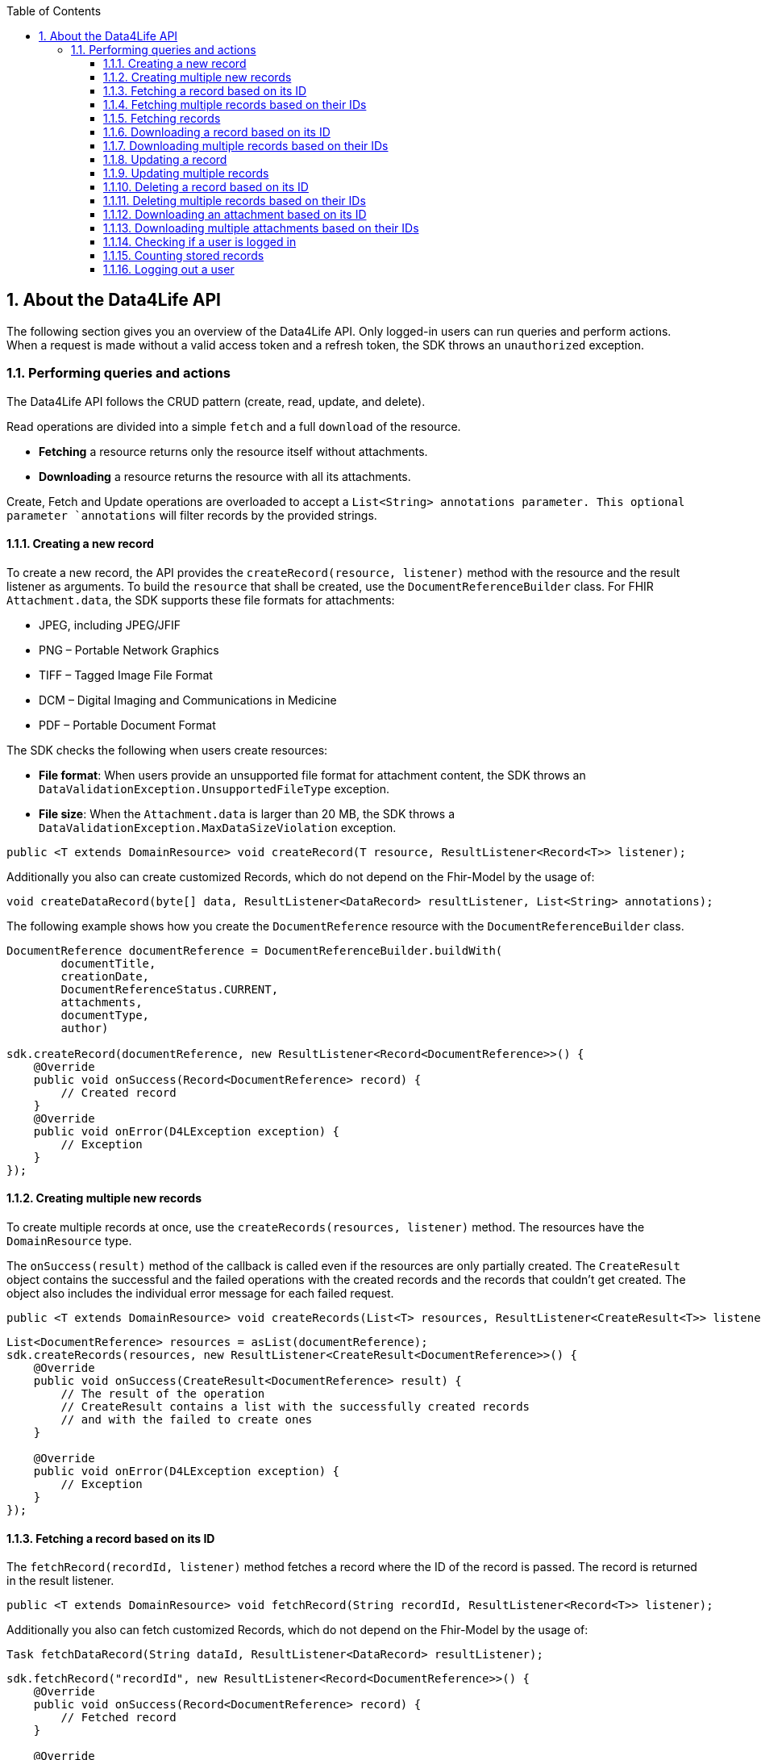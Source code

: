 // Settings:
:doctype: book
:toc: left
:toclevels: 4
:icons: font
:source-highlighter: prettify
:numbered:
:stylesdir: styles/
:imagesdir: images/
:linkcss:
// Variables:
:compname-short: D4L
:compname-legal: D4L data4life gGmbH
:compname: Data4Life
:email-contact: we@data4life.care
:email-docs: docs@data4life.care
:url-company: https://www.data4life.care
:url-docs: https://d4l.io
:prod-name: Data4Life
:app-name: Data4Life
:app-plat: Android
:phdp-plat: Personal Health Data Platform (NEW)
:sw-name: {compname} {prod-name}
:sw-version: 1.7.0
:pub-type: Internal
:pub-version: 1.00
:pub-status: draft
:pub-title: {software-name} {pub-type}
:copyright-year: 2020
:copyright-statement: (C) {copyright-year} {compname-legal}. All rights reserved.

== About the {compname} API

The following section gives you an overview of the {compname} API. Only logged-in users can run queries and perform actions.
When a request is made without a valid access token and a refresh token, the SDK throws an `unauthorized` exception.

=== Performing queries and actions

The {compname} API follows the CRUD pattern (create, read, update, and delete).

Read operations are divided into a simple `fetch` and a full `download` of the resource.

- *Fetching* a resource returns only the resource itself without attachments.

- *Downloading* a resource returns the resource with all its attachments.

Create, Fetch and Update operations are overloaded to accept a `List<String> annotations parameter.
This optional parameter `annotations` will filter records by the provided strings.

==== Creating a new record

To create a new record, the API provides the `createRecord(resource, listener)` method with the resource and the result listener as arguments.
To build the `resource` that shall be created, use the `DocumentReferenceBuilder` class.
For FHIR `Attachment.data`, the SDK supports these file formats for attachments:

- JPEG, including JPEG/JFIF
- PNG – Portable Network Graphics
- TIFF – Tagged Image File Format
- DCM – Digital Imaging and Communications in Medicine
- PDF – Portable Document Format

The SDK checks the following when users create resources:

- *File format*: When users provide an unsupported file format for attachment content, the SDK throws an `DataValidationException.UnsupportedFileType` exception.

- *File size*: When the `Attachment.data` is larger than 20 MB, the SDK throws a `DataValidationException.MaxDataSizeViolation` exception.

[source,java]
----
public <T extends DomainResource> void createRecord(T resource, ResultListener<Record<T>> listener);
----

Additionally you also can create customized Records, which do not depend on the Fhir-Model by the usage of:

[source,java]
----
void createDataRecord(byte[] data, ResultListener<DataRecord> resultListener, List<String> annotations);
----

The following example shows how you create the `DocumentReference` resource with the `DocumentReferenceBuilder` class.

[source,java]
----
DocumentReference documentReference = DocumentReferenceBuilder.buildWith(
        documentTitle,
        creationDate,
        DocumentReferenceStatus.CURRENT,
        attachments,
        documentType,
        author)

sdk.createRecord(documentReference, new ResultListener<Record<DocumentReference>>() {
    @Override
    public void onSuccess(Record<DocumentReference> record) {
        // Created record
    }
    @Override
    public void onError(D4LException exception) {
        // Exception
    }
});
----

==== Creating multiple new records

To create multiple records at once, use the `createRecords(resources, listener)` method.
The resources have the `DomainResource` type.

The `onSuccess(result)` method of the callback is called even if the resources are only partially created.
The `CreateResult` object contains the successful and the failed operations with the created records and the records that couldn't get created.
The object also includes the individual error message for each failed request.

[source,java]
----
public <T extends DomainResource> void createRecords(List<T> resources, ResultListener<CreateResult<T>> listener);
----

[source,java]
----
List<DocumentReference> resources = asList(documentReference);
sdk.createRecords(resources, new ResultListener<CreateResult<DocumentReference>>() {
    @Override
    public void onSuccess(CreateResult<DocumentReference> result) {
        // The result of the operation
        // CreateResult contains a list with the successfully created records
        // and with the failed to create ones
    }

    @Override
    public void onError(D4LException exception) {
        // Exception
    }
});
----

==== Fetching a record based on its ID

The `fetchRecord(recordId, listener)` method fetches a record where the ID of the record is passed.
The record is returned in the result listener.

[source,java]
----
public <T extends DomainResource> void fetchRecord(String recordId, ResultListener<Record<T>> listener);
----

Additionally you also can fetch customized Records, which do not depend on the Fhir-Model by the usage of:

[source,java]
----
Task fetchDataRecord(String dataId, ResultListener<DataRecord> resultListener);
----

[source,java]
----
sdk.fetchRecord("recordId", new ResultListener<Record<DocumentReference>>() {
    @Override
    public void onSuccess(Record<DocumentReference> record) {
        // Fetched record
    }

    @Override
    public void onError(D4LException exception) {
        // Exception
    }
});

----

==== Fetching multiple records based on their IDs

To fetch multiple records for the given record IDs, use the `fetchRecords(recordIdList, listener)` method.

[source,java]
----
public <T extends DomainResource> void fetchRecords(List<String> recordIdList, ResultListener<FetchResult<T>> listener);
----

[source,java]
----
sdk.fetchRecords(asList("recordId1", "recordId2"), new ResultListener<FetchResult<DomainResource>>() {
    @Override
    public void onSuccess(FetchResult<DomainResource> fetchResult) {
        // Fetched records
    }

    @Override
    public void onError(D4LException exception) {
        // Add exception handling
    }
});
----

==== Fetching records

To fetch records, use the the `fetchRecords` method.
For example, when a client has no data and initially fetches records after a new login.
The method lets you specify the following:

- Fetch records by type
- Fetch records by annotations
- Order records by date
- Paginate loaded records by providing the `pageSize` and an `offset`.

[source,java]
----
public <T extends DomainResource> void fetchRecords(Class<T> resourceType, LocalDate startDate, LocalDate endDate, Integer pageSize, Integer offset, ResultListener<List<Record<T>>> listener);
----

Additionally you also can fetch multiple customized Records, which do not depend on the Fhir-Model by the usage of:

[source,java]
----
Task fetchDataRecords(List<String> annotations, @Nullable LocalDate startDate, @Nullable LocalDate endDate, Integer pageSize, Integer offset, ResultListener<List<DataRecord>> listener);
----

[source,java]
----
sdk.fetchRecords(DocumentReference.class, fromDate, toDate, 20, offset, new ResultListener<List<Record<DocumentReference>>>() {
    @Override
    public void onSuccess(List<Record<DocumentReference>> records) {
        // Fetched records
    }

    @Override
    public void onError(D4LException exception) {
        // Exception
    }
});
----

==== Downloading a record based on its ID

To download one record for the given ID with all the contained references, use the `downloadRecords` method with the `recordId` parameter.

[source,java]
----
public <T extends DomainResource> void downloadRecord(String recordId, ResultListener<Record<T>> listener);
----

[source,java]
----
sdk.downloadRecord("recordId", new ResultListener<Record<DocumentReference>>() {
    @Override
    public void onSuccess(Record<DocumentReference> record) {
        // Downloaded record with all contained references
    }

    @Override
    public void onError(D4LException exception) {
        // Exception
    }
});
----

==== Downloading multiple records based on their IDs

To download records for the given IDs with all their contained references, use the `downloadRecords` method with record IDs as parameters.

[source,java]
----
public <T extends DomainResource> void downloadRecords(List<String> recordIds, ResultListener<DownloadResult<T>> listener);
----

[source,java]
----
sdk.downloadRecords(asList("recordId1", "recordId2"), new ResultListener<DownloadResult<DocumentReference>>() {
    @Override
    public void onSuccess(DownloadResult<DocumentReference> records) {
        // Downloaded records
    }

    @Override
    public void onError(D4LException exception) {
        // Exception
    }
});
----

==== Updating a record

To update the given record with the given updated document, use the `updateRecord` method.

[source,java]
----
public <T extends DomainResource> void updateRecord(T resource, ResultListener<Record<T>> listener);
----

Additionally you also can update a customized Records, which do not depend on the Fhir-Model by the usage of:

[source,java]
----
void updateDataRecord(byte[] data, @Nullable List<String> annotations, String recordId, ResultListener<DataRecord> resultListener);
----

[source,java]
----
DocumentReference updatedDocument = ...;

sdk.updateRecord(updatedDocument, new ResultListener<Record<DocumentReference>>() {
    @Override
    public void onSuccess(Record<DocumentReference> record) {
        // Updated record
    }

    @Override
    public void onError(D4LException exception) {
        // Exception
    }
});
----

==== Updating multiple records

To update records with updated documents, use the `updateRecords` method.

[source,java]
----
public <T extends DomainResource> void updateRecords(List<T> resources, ResultListener<UpdateResult<T>> listener);
----

[source,java]
----
List<DocumentReference> resources = asList(updatedDocumentRef1, updatedDocumentRef2);
// Update records in the records list
sdk.updateRecords(resources, new ResultListener<UpdateResult<DocumentReference>>() {
    @Override
    public void onSuccess(UpdateResult<DocumentReference> result) {
        // Operation result with successfully updated and failed to update record list
    }

    @Override
    public void onError(D4LException exception) {
        // Exception
    }
});
----

==== Deleting a record based on its ID

To delete a record with its given record ID, use the `deleteRecord` method.

[source,java]
----
public void deleteRecord(String recordId, Callback listener);
----

Additionally you also can delete a customized Records, which do not depend on the Fhir-Model by the usage of:

[source,java]
----
void deleteDataRecord(String dataId, Callback callback);
----

[source,java]
----
sdk.deleteRecord("recordId", new Callback() {
    @Override
    public void onSuccess() {
        // Record deleted
    }

    @Override
    public void onError(D4LException exception) {
        // Exception
    }
});
----

==== Deleting multiple records based on their IDs

To delete the records with their given IDs, use the `deleteRecords` method.

[source,java]
----
public <T extends DomainResource> void deleteRecords(List<String> recordIds, ResultListener<DeleteResult<T>> listener);
----

[source,java]
----
sdk.deleteRecords(asList("recordId1", "recordId2"), new ResultListener<DeleteResult<DomainResource>>() {
    @Override
    public void onSuccess(DeleteResult<DomainResource> result) {
        // Result of the operation is split in two lists in the DeleteResult
        // Successfully deleted record ids are accessible by using `getSuccessfulDeletes()`
        // Failed to delete record IDs are accessible by using `getFailedDeletes()`
    }

    @Override
    public void onError(D4LException exception) {
        // Exception
    }
});
----

==== Downloading an attachment based on its ID

To download a single attachment from a record by the given attachment ID, use the `downloadAttachment` method.

[source,java]
----
public void downloadAttachment(String recordId, String attachmentId, ResultListener<Attachment> listener);
----

[source,java]
----
sdk.downloadAttachment(recordId, attachmentId, new ResultListener<Attachment>() {
    @Override
    public void onSuccess(Attachment attachment) {
        // Attachment downloaded
    }

    @Override
    public void onError(D4LException exception) {
        // Exception
    }
});

----

==== Downloading multiple attachments based on their IDs

To download specific attachments from a record by the given attachment IDs, use the `downloadAttachments` method.

[source,java]
----
public void downloadAttachments(String recordId, List<String> attachmentIds, ResultListener<List<Attachment>> listener);
----

[source,java]
----
client.downloadAttachments(recordId, attachmentIdsList, new ResultListener<List<Attachment>>() {
    @Override
    public void onSuccess(List<Attachment> attachments) {
        // Attachment downloaded
    }

    @Override
    public void onError(D4LException exception) {

    }
});
----

==== Checking if a user is logged in

To check if a user is currently logged in, use the `isUserLoggedIn` method.
.

[source,java]
----
public boolean isUserLoggedIn(ResultListener<Boolean> listener);
----

[source,java]
----
sdk.isUserLoggedIn(new ResultListener<Boolean>() {
    @Override
    public void onSuccess(Boolean isLoggedIn) {
        // Login state is reflected in isLoggedIn
    }

    @Override
    public void onError(D4LException exception) {
        // Exception
    }
});
----

==== Counting stored records

To count the stored records per record type, use the `countRecords` method.
The results are returned in the `onSuccess(Integer count)` method of the result listener.

[source,java]
----
public <T extends DomainResource> void countRecords(Class<T> clazz, ResultListener<Integer> listener);
----

[source,java]
----
sdk.countRecords(DocumentReference.class, new ResultListener<Integer>() {
    @Override
    public void onSuccess(Integer count) {
        // The count for the given class type
    }

    @Override
    public void onError(D4LException exception) {
        // Exception
    }
});
----

==== Logging out a user

To log out the currently authenticated user, the `logout(listener)` is used where either the `onSuccess` method or the `onError(D4LException)` method is called.

[source,java]
----
public void logout(Callback listener);
----

[source,java]
----
sdk.logout(new Callback() {
    @Override
    public void onSuccess() {
        // User was logged out
    }

    @Override
    public void onError(D4LException exception) {
        // Failed to log out user
    }
});
----
